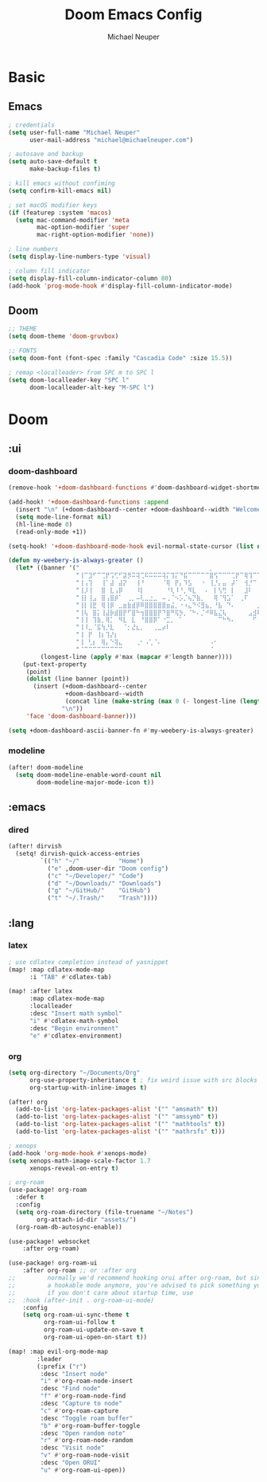 #+title: Doom Emacs Config
#+author: Michael Neuper

* Basic
** Emacs
#+begin_src emacs-lisp
; credentials
(setq user-full-name "Michael Neuper"
      user-mail-address "michael@michaelneuper.com")

; autosave and backup
(setq auto-save-default t
      make-backup-files t)

; kill emacs without confiming
(setq confirm-kill-emacs nil)

; set macOS modifier keys
(if (featurep :system 'macos)
  (setq mac-command-modifier 'meta
        mac-option-modifier 'super
        mac-right-option-modifier 'none))

; line numbers
(setq display-line-numbers-type 'visual)

; column fill indicator
(setq display-fill-column-indicator-column 80)
(add-hook 'prog-mode-hook #'display-fill-column-indicator-mode)
#+end_src
** Doom
#+begin_src emacs-lisp
;; THEME
(setq doom-theme 'doom-gruvbox)

;; FONTS
(setq doom-font (font-spec :family "Cascadia Code" :size 15.5))

; remap <localleader> from SPC m to SPC l
(setq doom-localleader-key "SPC l"
      doom-localleader-alt-key "M-SPC l")
#+end_src
* Doom
** :ui
*** doom-dashboard
#+begin_src emacs-lisp
(remove-hook '+doom-dashboard-functions #'doom-dashboard-widget-shortmenu)

(add-hook! '+doom-dashboard-functions :append
  (insert "\n" (+doom-dashboard--center +doom-dashboard--width "Welcome back to Emacs!"))
  (setq mode-line-format nil)
  (hl-line-mode 0)
  (read-only-mode +1))

(setq-hook! '+doom-dashboard-mode-hook evil-normal-state-cursor (list nil))

(defun my-weebery-is-always-greater ()
  (let* ((banner '("⠀⠀⠀⠀⠀⠀⠀⠀⠀⠀⠀⠀⠀⠀⠀⠀⠀⠀⠀⠀⠀⠀⠀⠀⠀⠀⠀⠀⠀⠀⡀⠀⠀⠀⠀⠀⠀⠀⠀⠀⠀⠀⠀⠀⠀⠀⡀⠀⠀⠀⠀⠀⠀⡀⠀⠀⠀⠀⠀⠀⠀⠀"
                   "⢸⠉⣹⠋⠉⢉⡟⢩⢋⠋⣽⡻⠭⢽⢉⠯⠭⠭⠭⢽⡍⢹⡍⠙⣯⠉⠉⠉⠉⠉⣿⢫⠉⠉⠉⢉⡟⠉⢿⢹⠉⢉⣉⢿⡝⡉⢩⢿⣻⢍⠉⠉⠩⢹⣟⡏⠉⠹⡉⢻⡍⡇"
                   "⢸⢠⢹⠀⠀⢸⠁⣼⠀⣼⡝⠀⠀⢸⠘⠀⠀⠀⠀⠈⢿⠀⡟⡄⠹⣣⠀⠀⠐⠀⢸⡘⡄⣤⠀⡼⠁⠀⢺⡘⠉⠀⠀⠀⠫⣪⣌⡌⢳⡻⣦⠀⠀⢃⡽⡼⡀⠀⢣⢸⠸⡇"
                   "⢸⡸⢸⠀⠀⣿⠀⣇⢠⡿⠀⠀⠀⠸⡇⠀⠀⠀⠀⠀⠘⢇⠸⠘⡀⠻⣇⠀⠀⠄⠀⡇⢣⢛⠀⡇⠀⠀⣸⠇⠀⠀⠀⠀⠀⠘⠄⢻⡀⠻⣻⣧⠀⠀⠃⢧⡇⠀⢸⢸⡇⡇"
                   "⢸⡇⢸⣠⠀⣿⢠⣿⡾⠁⠀⢀⡀⠤⢇⣀⣐⣀⠀⠤⢀⠈⠢⡡⡈⢦⡙⣷⡀⠀⠀⢿⠈⢻⣡⠁⠀⢀⠏⠀⠀⠀⢀⠀⠄⣀⣐⣀⣙⠢⡌⣻⣷⡀⢹⢸⡅⠀⢸⠸⡇⡇"
                   "⢸⡇⢸⣟⠀⢿⢸⡿⠀⣀⣶⣷⣾⡿⠿⣿⣿⣿⣿⣿⣶⣬⡀⠐⠰⣄⠙⠪⣻⣦⡀⠘⣧⠀⠙⠄⠀⠀⠀⠀⠀⣨⣴⣾⣿⠿⣿⣿⣿⣿⣿⣶⣯⣿⣼⢼⡇⠀⢸⡇⡇⠇"
                   "⢸⢧⠀⣿⡅⢸⣼⡷⣾⣿⡟⠋⣿⠓⢲⣿⣿⣿⡟⠙⣿⠛⢯⡳⡀⠈⠓⠄⡈⠚⠿⣧⣌⢧⠀⠀⠀⠀⠀⣠⣺⠟⢫⡿⠓⢺⣿⣿⣿⠏⠙⣏⠛⣿⣿⣾⡇⢀⡿⢠⠀⡇"
                   "⢸⢸⠀⢹⣷⡀⢿⡁⠀⠻⣇⠀⣇⠀⠘⣿⣿⡿⠁⠐⣉⡀⠀⠁⠀⠀⠀⠀⠀⠀⠀⠀⠉⠓⠳⠄⠀⠀⠀⠀⠋⠀⠘⡇⠀⠸⣿⣿⠟⠀⢈⣉⢠⡿⠁⣼⠁⣼⠃⣼⠀⡇"
                   "⢸⠸⣀⠈⣯⢳⡘⣇⠀⠀⠈⡂⣜⣆⡀⠀⠀⢀⣀⡴⠇⠀⠀⠀⠀⠀⠀⠀⠀⠀⠀⠀⠀⠀⠀⠀⠀⠀⠀⠀⠀⠀⠀⢽⣆⣀⠀⠀⠀⣀⣜⠕⡊⠀⣸⠇⣼⡟⢠⠏⠀⡇"
                   "⢸⠀⡟⠀⢸⡆⢹⡜⡆⠀⠀⠀⠀⠀⠀⠀⠀⠀⠀⠀⠀⠀⠀⠀⠀⠀⠀⠀⠀⠀⠀⠀⠀⠀⠀⠀⠀⠀⠀⠀⠀⠀⠀⠀⠀⠀⠀⠀⠀⠀⠀⠀⠀⢠⠋⣾⡏⡇⡎⡇⠀⡇"
                   "⢸⠀⢃⡆⠀⢿⡄⠑⢽⣄⠀⠀⠀⢀⠂⠠⢁⠈⠄⠀⠀⠀⠀⠀⠀⠀⠀⠀⠀⠀⠠⠂⠀⠀⠀⠀⠀⠀⠀⠀⠀⠀⠀⠀⡀⠀⠄⡐⢀⠂⠀⠀⣠⣮⡟⢹⣯⣸⣱⠁⠀⡇"
                   "⠈⠉⠉⠉⠉⠉⠉⠉⠉⠉⠀⠀⠀⠀⠀⠀⠀⠀⠀⠀⠀⠀⠀⠀⠀⠀⠀⠀⠀⠀⠈⠀⠀⠀⠀⠀⠀⠀⠀⠀⠀⠀⠀⠀⠀⠀⠀⠀⠀⠀⠀⠀⠉⠉⠉⠉⠉⠉⠉⠉⠉⠁"))
         (longest-line (apply #'max (mapcar #'length banner))))
    (put-text-property
     (point)
     (dolist (line banner (point))
       (insert (+doom-dashboard--center
                +doom-dashboard--width
                (concat line (make-string (max 0 (- longest-line (length line))) 32)))
               "\n"))
     'face 'doom-dashboard-banner)))

(setq +doom-dashboard-ascii-banner-fn #'my-weebery-is-always-greater)
#+end_src
*** modeline
#+begin_src emacs-lisp
(after! doom-modeline
  (setq doom-modeline-enable-word-count nil
        doom-modeline-major-mode-icon t))
#+end_src
** :emacs
*** dired
#+begin_src emacs-lisp
(after! dirvish
  (setq! dirvish-quick-access-entries
         `(("h" "~/"           "Home")
           ("e" ,doom-user-dir "Doom config")
           ("c" "~/Developer/" "Code")
           ("d" "~/Downloads/" "Downloads")
           ("g" "~/GitHub/"    "GitHub")
           ("t" "~/.Trash/"    "Trash"))))
#+end_src
** :lang
*** latex
#+begin_src emacs-lisp
; use cdlatex completion instead of yasnippet
(map! :map cdlatex-mode-map
      :i "TAB" #'cdlatex-tab)

(map! :after latex
      :map cdlatex-mode-map
      :localleader
      :desc "Insert math symbol"
      "i" #'cdlatex-math-symbol
      :desc "Begin environment"
      "e" #'cdlatex-environment)
#+end_src
*** org
#+begin_src emacs-lisp
(setq org-directory "~/Documents/Org"
      org-use-property-inheritance t ; fix weird issue with src blocks
      org-startup-with-inline-images t)

(after! org
  (add-to-list 'org-latex-packages-alist '("" "amsmath" t))
  (add-to-list 'org-latex-packages-alist '("" "amssymb" t))
  (add-to-list 'org-latex-packages-alist '("" "mathtools" t))
  (add-to-list 'org-latex-packages-alist '("" "mathrsfs" t)))

; xenops
(add-hook 'org-mode-hook #'xenops-mode)
(setq xenops-math-image-scale-factor 1.7
      xenops-reveal-on-entry t)

; org-roam
(use-package! org-roam
  :defer t
  :config
  (setq org-roam-directory (file-truename "~/Notes")
        org-attach-id-dir "assets/")
  (org-roam-db-autosync-enable))

(use-package! websocket
    :after org-roam)

(use-package! org-roam-ui
    :after org-roam ;; or :after org
;;         normally we'd recommend hooking orui after org-roam, but since org-roam does not have
;;         a hookable mode anymore, you're advised to pick something yourself
;;         if you don't care about startup time, use
;;  :hook (after-init . org-roam-ui-mode)
    :config
    (setq org-roam-ui-sync-theme t
          org-roam-ui-follow t
          org-roam-ui-update-on-save t
          org-roam-ui-open-on-start t))

(map! :map evil-org-mode-map
        :leader
        (:prefix ("r")
         :desc "Insert node"
         "i" #'org-roam-node-insert
         :desc "Find node"
         "f" #'org-roam-node-find
         :desc "Capture to node"
         "c" #'org-roam-capture
         :desc "Toggle roam buffer"
         "b" #'org-roam-buffer-toggle
         :desc "Open random note"
         "r" #'org-roam-node-random
         :desc "Visit node"
         "v" #'org-roam-node-visit
         :desc "Open ORUI"
         "u" #'org-roam-ui-open))
#+end_src
